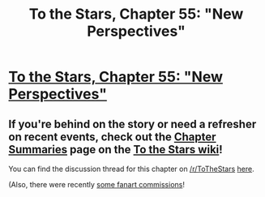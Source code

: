 #+TITLE: To the Stars, Chapter 55: "New Perspectives"

* [[https://www.fanfiction.net/s/7406866/55/To-the-Stars][To the Stars, Chapter 55: "New Perspectives"]]
:PROPERTIES:
:Author: NotUnusualYet
:Score: 53
:DateUnix: 1534640764.0
:DateShort: 2018-Aug-19
:END:

** If you're behind on the story or need a refresher on recent events, check out the [[http://tts.determinismsucks.net/wiki/To_the_Stars][Chapter Summaries]] page on the [[http://tts.determinismsucks.net/wiki/Main_Page][To the Stars wiki]]!

You can find the discussion thread for this chapter on [[/r/ToTheStars]] [[https://www.reddit.com/r/ToTheStars/comments/98gja1/tts_chapter_55_new_perspectives_discussion_thread/][here]].

(Also, there were recently [[http://ttshieronym.tumblr.com/post/176907334692/tts-chapter-2-commissions][some fanart commissions]]!
:PROPERTIES:
:Author: NotUnusualYet
:Score: 8
:DateUnix: 1534640772.0
:DateShort: 2018-Aug-19
:END:
